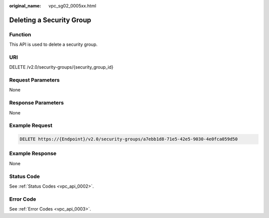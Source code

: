 :original_name: vpc_sg02_0005xx.html

.. _vpc_sg02_0005xx:

Deleting a Security Group
=========================

Function
--------

This API is used to delete a security group.

URI
---

DELETE /v2.0/security-groups/{security_group_id}

Request Parameters
------------------

None

Response Parameters
-------------------

None

Example Request
---------------

.. code-block:: text

   DELETE https://{Endpoint}/v2.0/security-groups/a7ebb1d8-71e5-42e5-9030-4e0fca059d50

Example Response
----------------

None

Status Code
-----------

See :ref:`Status Codes <vpc_api_0002>`.

Error Code
----------

See :ref:`Error Codes <vpc_api_0003>`.

